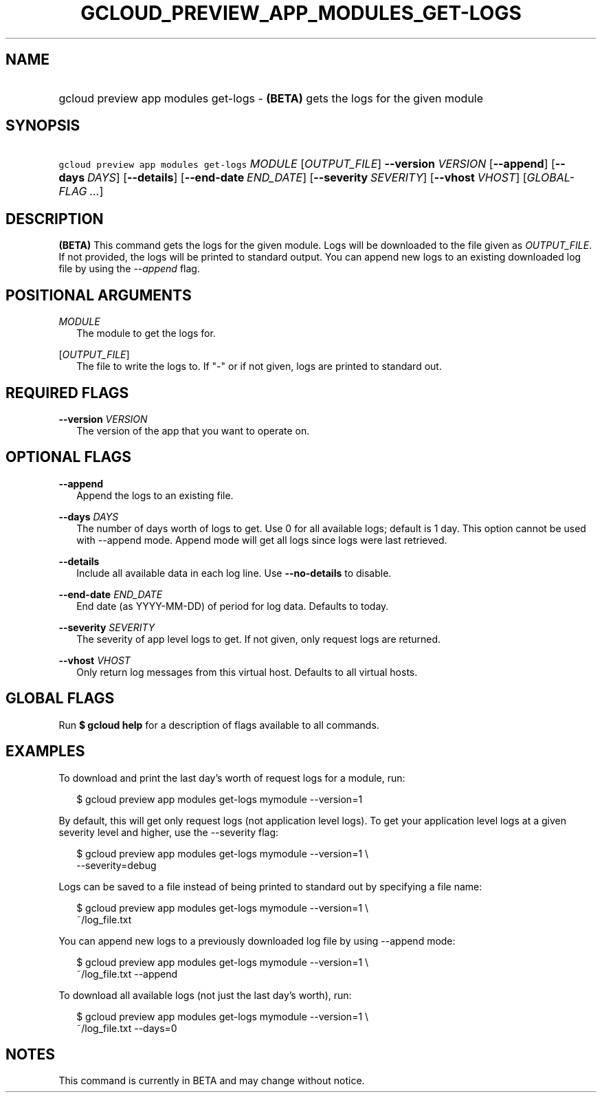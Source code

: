 
.TH "GCLOUD_PREVIEW_APP_MODULES_GET\-LOGS" 1



.SH "NAME"
.HP
gcloud preview app modules get\-logs \- \fB(BETA)\fR gets the logs for the given module



.SH "SYNOPSIS"
.HP
\f5gcloud preview app modules get\-logs\fR \fIMODULE\fR [\fIOUTPUT_FILE\fR] \fB\-\-version\fR \fIVERSION\fR [\fB\-\-append\fR] [\fB\-\-days\fR\ \fIDAYS\fR] [\fB\-\-details\fR] [\fB\-\-end\-date\fR\ \fIEND_DATE\fR] [\fB\-\-severity\fR\ \fISEVERITY\fR] [\fB\-\-vhost\fR\ \fIVHOST\fR] [\fIGLOBAL\-FLAG\ ...\fR]


.SH "DESCRIPTION"

\fB(BETA)\fR This command gets the logs for the given module. Logs will be
downloaded to the file given as \f5\fIOUTPUT_FILE\fR\fR. If not provided, the
logs will be printed to standard output. You can append new logs to an existing
downloaded log file by using the \f5\fI\-\-append\fR\fR flag.



.SH "POSITIONAL ARGUMENTS"

\fIMODULE\fR
.RS 2m
The module to get the logs for.

.RE
[\fIOUTPUT_FILE\fR]
.RS 2m
The file to write the logs to. If "\-" or if not given, logs are printed to
standard out.


.RE

.SH "REQUIRED FLAGS"

\fB\-\-version\fR \fIVERSION\fR
.RS 2m
The version of the app that you want to operate on.


.RE

.SH "OPTIONAL FLAGS"

\fB\-\-append\fR
.RS 2m
Append the logs to an existing file.

.RE
\fB\-\-days\fR \fIDAYS\fR
.RS 2m
The number of days worth of logs to get. Use 0 for all available logs; default
is 1 day. This option cannot be used with \-\-append mode. Append mode will get
all logs since logs were last retrieved.

.RE
\fB\-\-details\fR
.RS 2m
Include all available data in each log line. Use \fB\-\-no\-details\fR to
disable.

.RE
\fB\-\-end\-date\fR \fIEND_DATE\fR
.RS 2m
End date (as YYYY\-MM\-DD) of period for log data. Defaults to today.

.RE
\fB\-\-severity\fR \fISEVERITY\fR
.RS 2m
The severity of app level logs to get. If not given, only request logs are
returned.

.RE
\fB\-\-vhost\fR \fIVHOST\fR
.RS 2m
Only return log messages from this virtual host. Defaults to all virtual hosts.


.RE

.SH "GLOBAL FLAGS"

Run \fB$ gcloud help\fR for a description of flags available to all commands.



.SH "EXAMPLES"

To download and print the last day's worth of request logs for a module, run:

.RS 2m
$ gcloud preview app modules get\-logs mymodule \-\-version=1
.RE

By default, this will get only request logs (not application level logs). To get
your application level logs at a given severity level and higher, use the
\-\-severity flag:

.RS 2m
$ gcloud preview app modules get\-logs mymodule \-\-version=1 \e
    \-\-severity=debug
.RE

Logs can be saved to a file instead of being printed to standard out by
specifying a file name:

.RS 2m
$ gcloud preview app modules get\-logs mymodule \-\-version=1 \e
    ~/log_file.txt
.RE

You can append new logs to a previously downloaded log file by using \-\-append
mode:

.RS 2m
$ gcloud preview app modules get\-logs mymodule \-\-version=1 \e
    ~/log_file.txt \-\-append
.RE

To download all available logs (not just the last day's worth), run:

.RS 2m
$ gcloud preview app modules get\-logs mymodule \-\-version=1 \e
    ~/log_file.txt \-\-days=0
.RE



.SH "NOTES"

This command is currently in BETA and may change without notice.

